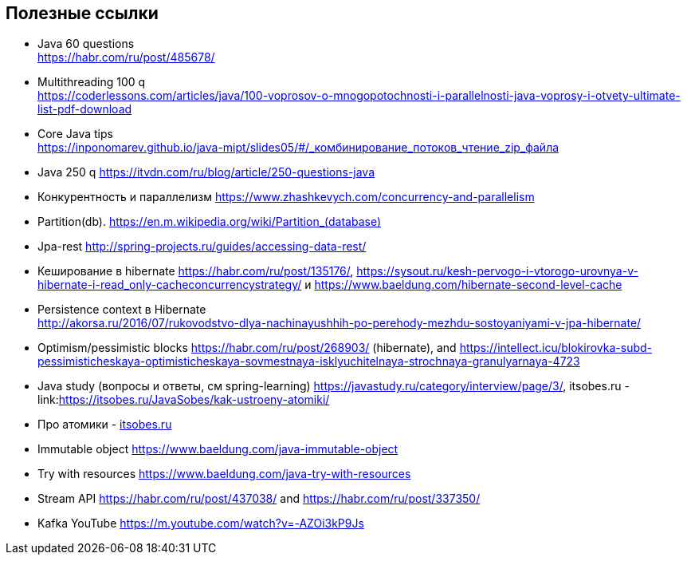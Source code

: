 == Полезные ссылки

- Java 60 questions +
link:https://habr.com/ru/post/485678/[]
- Multithreading 100 q +
link:https://coderlessons.com/articles/java/100-voprosov-o-mnogopotochnosti-i-parallelnosti-java-voprosy-i-otvety-ultimate-list-pdf-download[]
- Core Java tips +
link:https://inponomarev.github.io/java-mipt/slides05/#/_комбинирование_потоков_чтение_zip_файла[]
- Java 250 q link:https://itvdn.com/ru/blog/article/250-questions-java[]
- Конкурентность и параллелизм link:https://www.zhashkevych.com/concurrency-and-parallelism[]
- Partition(db). link:https://en.m.wikipedia.org/wiki/Partition_(database)[]
- Jpa-rest link:http://spring-projects.ru/guides/accessing-data-rest/[]
- Кеширование в hibernate https://habr.com/ru/post/135176/[], link:https://sysout.ru/kesh-pervogo-i-vtorogo-urovnya-v-hibernate-i-read_only-cacheconcurrencystrategy/[] и link:https://www.baeldung.com/hibernate-second-level-cache[]
- Persistence context в Hibernate +
link:http://akorsa.ru/2016/07/rukovodstvo-dlya-nachinayushhih-po-perehody-mezhdu-sostoyaniyami-v-jpa-hibernate/[]
- Optimism/pessimistic blocks link:https://habr.com/ru/post/268903/[] (hibernate), and link:https://intellect.icu/blokirovka-subd-pessimisticheskaya-optimisticheskaya-sovmestnaya-isklyuchitelnaya-strochnaya-granulyarnaya-4723[]
- Java study (вопросы и ответы, см spring-learning)  link:https://javastudy.ru/category/interview/page/3/[], itsobes.ru - link:link:https://itsobes.ru/JavaSobes/kak-ustroeny-atomiki/[]
- Про атомики - link:https://itsobes.ru/JavaSobes/kak-ustroeny-atomiki/[itsobes.ru]
- Immutable object link:https://www.baeldung.com/java-immutable-object[]
- Try with resources link:https://www.baeldung.com/java-try-with-resources[]
- Stream API link:https://habr.com/ru/post/437038/[] and link:https://habr.com/ru/post/337350/[]

- Kafka YouTube link:https://m.youtube.com/watch?v=-AZOi3kP9Js[]